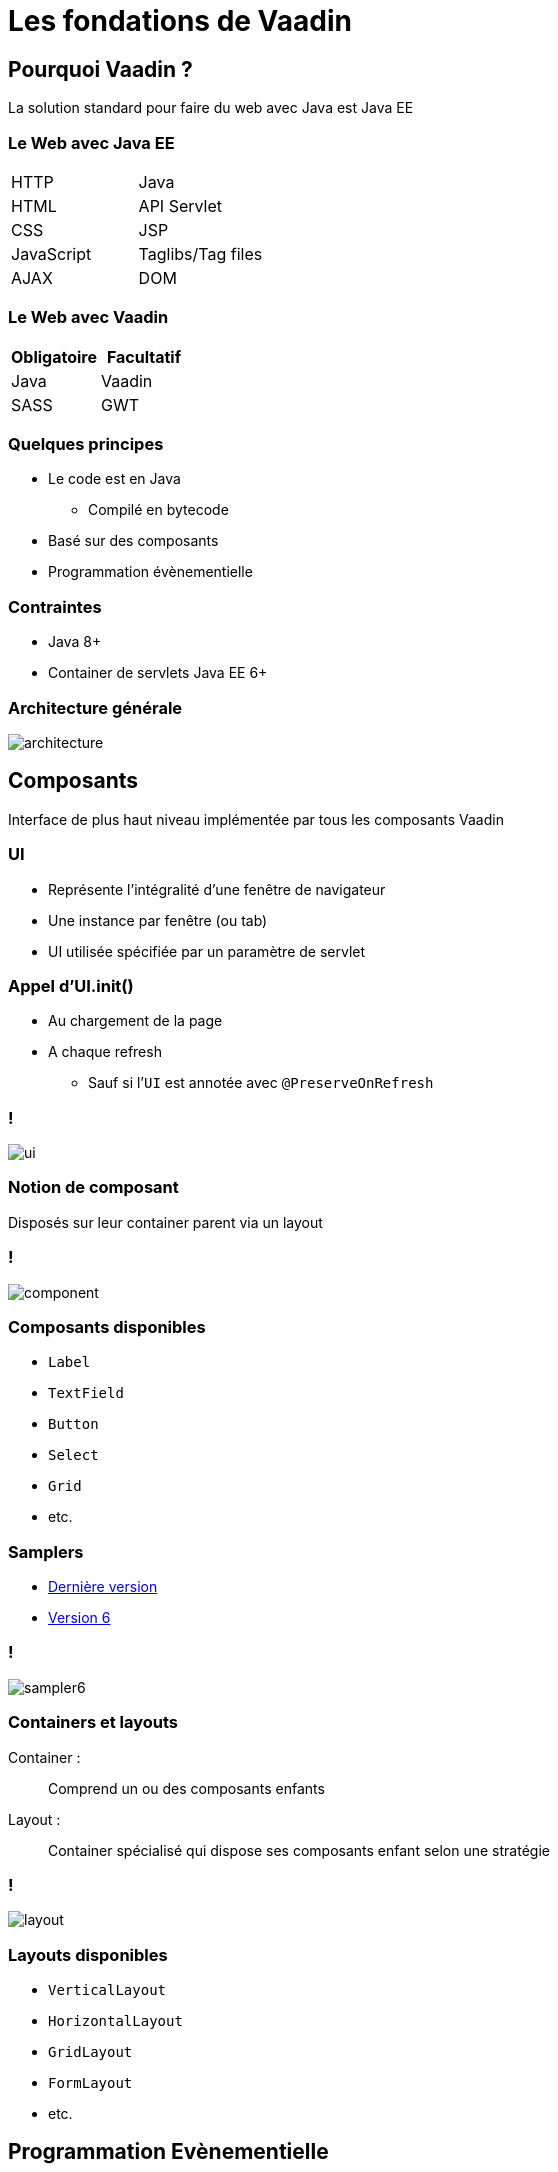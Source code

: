 = Les fondations de Vaadin

:imagesdir: ./images

== Pourquoi Vaadin ?

La solution standard pour faire du web avec Java est Java EE

=== Le Web avec Java EE

|===

| HTTP | Java
| HTML | API Servlet
| CSS | JSP
| JavaScript | Taglibs/Tag files
| AJAX 
| DOM

|===

=== Le Web avec Vaadin

[options="header",cols="2*"]
|===
 
| Obligatoire 
| Facultatif

| Java
| Vaadin

| SASS
| GWT

|===

=== Quelques principes

* Le code est en Java
** Compilé en bytecode
* Basé sur des composants
* Programmation évènementielle

=== Contraintes

* Java 8+
* Container de servlets Java EE 6+

=== Architecture générale

image::architecture.png[]

== Composants

Interface de plus haut niveau implémentée par tous les composants Vaadin

=== UI

* Représente l’intégralité d’une fenêtre de navigateur
* Une instance par fenêtre (ou tab)
* UI utilisée spécifiée par un paramètre de servlet

=== Appel d'UI.init()

* Au chargement de la page
* A chaque refresh
** Sauf si l’`UI` est annotée avec `@PreserveOnRefresh`

=== !

[.stretch]
image::ui.svg[]

=== Notion de composant

Disposés sur leur container parent via un layout

=== !

[.stretch]
image::component.svg[]

=== Composants disponibles

* `Label`
* `TextField`
* `Button`
* `Select`
* `Grid`
* etc.

=== Samplers

* http://demo.vaadin.com/sampler/[Dernière version^]
* http://demo.vaadin.com/sampler-for-vaadin6[Version 6^]

=== !

image::sampler6.png[]

=== Containers et layouts

Container : ::
Comprend un ou des composants enfants
Layout : ::
Container spécialisé qui dispose ses composants enfant selon une stratégie

=== !

[.stretch]
image::layout.svg[]

=== Layouts disponibles

* `VerticalLayout`
* `HorizontalLayout`
* `GridLayout`
* `FormLayout`
* etc.

== Programmation Evènementielle

* Implémentation du pattern `Observer`
* Présent dans tous les clients lourds :
** Swing/AWT
** SWT
** Flex
* Mais pas dans le web

=== !

image::observer.svg[]

=== Qui est Subject ?

* Tous les `Component` sont des `Subject`
* Génèrent des évènements en fonction :
** Du type de composant
** Du type de déclencheur

=== Exemple

* `Button` génère :
** `FocusEvent`
** `BlurEvent`
** `ClickEvent`

=== Qui est Observer ?

* Toute classe peut implémenter `Observer`
** _p.e._ l'UI

=== Côté client

* Ne pas s'en préocupper
* Du JavaScript implémente le code serveur
* Une interaction client-serveur se traduit par un appel Ajax

=== Composant immédiat

* Un composant immédiat envoie l’événement _immédiatement_ au serveur
* Un composant non-immédiat le stocke dans un tampon
* Evènements du tampon envoyés lors du prochain événement immédiat

=== Architecture des abonnés

* Notion d’abonnement portée par une interface
* N'importe laquelle :
** L’UI
** Une classe anonyme
** Une classe dédiée

=== UI abonné

Avantages::
Tous les évènements sont traités dans une unique classe
Désavantages::
Si plusieurs objets génèrent le même événement, il faut pouvoir les différencier via des `if`

=== !

[source,java]
----
public class MyUI implements ClickListener {

  private Button button1;
  private Button button2;

  @Override
  public void buttonClick(ClickEvent e) {

    if (e.getSource() == button1) ...
    else if (e.getSource() == button2) ...
  }
}
----

=== Classe anonyme abonnée

Avantages::
Porte l’information du comportement avec sa déclaration
Désavantages::
* Perte de la référence sur le comportement
* Couplage fort

=== !

[source,java]
----
button.addClickListener(new ClickListener() {

  @Override
  public void buttonClick(ClickEvent e) {
    ...
  }
}
----

=== Classe dédiée abonnée

Avantages::
* Entièrement orienté objet
* Lisible
* Changement dynamique possible
* Séparation des responsabilités
* Nommage sémantique
Désavantage::
Verbeux

=== !

[source,java]
----
public class SendFormBehavior implements ClickListener() {

  @Override
  public void buttonClick(ClickEvent e) {
    ...
  }
}  
----

== Erreurs

image::error.svg[]

=== Mettre un composant en erreur

`c.setComponentError(ErrorMessage)`

=== Exceptions inattendues

image::error-handler.svg[]

=== Notifications

[.stretch]
image::notification.svg[]

=== !

image:notification-human.png[Humanized message,477,119]
image:notification-error.png[Error message,363,121]
image:notification-tray.png[Tray message,284,121]
image:notification-warning.png[Warning message,467,119]

=== Comment valider ?

image::validatable.svg[]

=== Validateurs disponibles

* XXXRangeValidator :
** `Date`, `Double` & `Integer`
* `RegexpValidator`
* `EmailValidator`
* `StringLengthValidator`
* `NullValidator`
* `CompositeValidator`

=== Exemple d’utilisation d’un Validator

[source,java]
----
TextField email = TextField(”Email");
email.addValidator(new EmailValidator());
----

== Data Binding

* Gestion évènementielle du changement d’état du modèle vers un composant graphique
* Et vice-versa

=== Niveaux de data binding

* Propriété _p.e._ `email`
* Bean _p.e_ `Person`
* Liste de beans

=== Has Value

[quote, Vaadin Javadocs, https://vaadin.com/api/8.1.4/com/vaadin/data/HasValue.html]
A generic interface for field components and other user interface objects that have a user-editable value.

=== !

[.stretch]
image::hasvalue.svg[]

=== Binder

[quote, Vaadin documentation, https://vaadin.com/docs/framework/v8/datamodel/datamodel-forms.html]
Defines how the values in a business object should be bound to the fields shown in the user interface. Binder takes care of reading values from the BO and converting the user’s data between the format expected by the BO and the format expected by the field.

=== !

image::binder.svg[]

=== Exemple

[source,java]
----
Binder<Person> binder = new Binder<>(Person.class);
TextField firstNameField = new TextField("Give name");
TextField lastNameField = new TextField("Family name");
DateField birthDateField = new DateField("Date of birth");
binder.bind(firstNameField, "firstName");
binder.bind(lastNameField, "lastName");
binder.bind(birthDateField, "birthDate");

// User interaction

Person person = binder.getBean();
String firstName = person.getFirstName();
String lastName = person.getLastName();
Date birthdate = person.getBirthDate();
----

=== !

image::form.png[Exemple de formulaire,588,296]

=== Has Items

[quote, Vaadin Javadocs, https://vaadin.com/api/8.1.4/com/vaadin/data/HasItems.html]
A component that displays a collection of items.

=== !

image::hasitems.svg[]

=== Exemple

[source,java]
----
List<Person> persons = ...;
ListDataProvider<Person> provider = new ListDataProvider<>(persons);
Grid<Person> grid = new Grid<>(Person.class);
grid.setDataProvider(provider);
grid.setHeaderVisible(true);
grid.setColumns("firstName", "lastName", "birthDate");
----

=== !

image::grid.png[Exemple de Grid,750,600]
